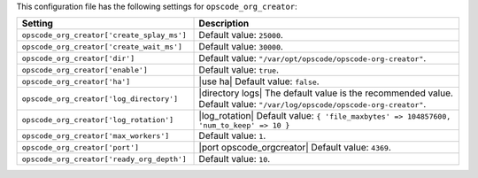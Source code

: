 .. The contents of this file are included in multiple topics.
.. THIS FILE SHOULD NOT BE MODIFIED VIA A PULL REQUEST.

This configuration file has the following settings for ``opscode_org_creator``:

.. list-table::
   :widths: 200 300
   :header-rows: 1

   * - Setting
     - Description
   * - ``opscode_org_creator['create_splay_ms']``
     - Default value: ``25000``.
   * - ``opscode_org_creator['create_wait_ms']``
     - Default value: ``30000``.
   * - ``opscode_org_creator['dir']``
     - Default value: ``"/var/opt/opscode/opscode-org-creator"``.
   * - ``opscode_org_creator['enable']``
     - Default value: ``true``.
   * - ``opscode_org_creator['ha']``
     - |use ha| Default value: ``false``.
   * - ``opscode_org_creator['log_directory']``
     - |directory logs| The default value is the recommended value. Default value: ``"/var/log/opscode/opscode-org-creator"``.
   * - ``opscode_org_creator['log_rotation']``
     - |log_rotation| Default value: ``{ 'file_maxbytes' => 104857600, 'num_to_keep' => 10 }``
   * - ``opscode_org_creator['max_workers']``
     - Default value: ``1``.
   * - ``opscode_org_creator['port']``
     - |port opscode_orgcreator| Default value: ``4369``.
   * - ``opscode_org_creator['ready_org_depth']``
     - Default value: ``10``.

